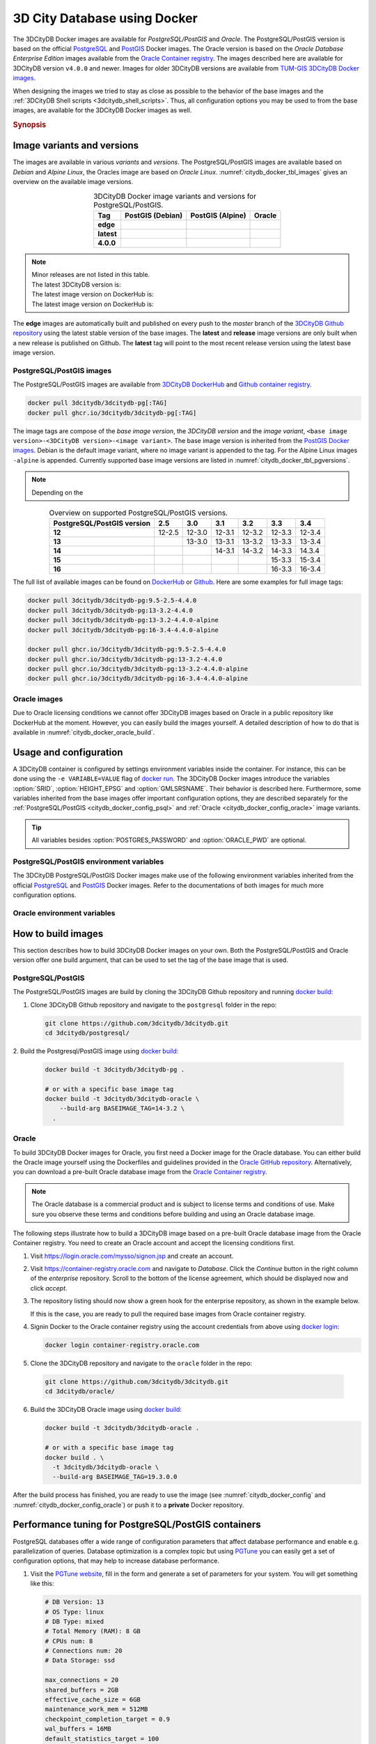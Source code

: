 .. _citydb_docker_chapter:

###############################################################################
3D City Database using Docker
###############################################################################

.. image:: ../media/citydb_docker_logo.png
  :width: 80 px
  :align: right
  :alt: 3D City Database on Docker

The 3DCityDB Docker images are available for *PostgreSQL/PostGIS* and *Oracle*.
The PostgreSQL/PostGIS version is based on the official
`PostgreSQL <postgres_hub_>`_ and
`PostGIS <postgis_hub_>`_ Docker images.
The Oracle version is based on the
*Oracle Database Enterprise Edition* images available from the
`Oracle Container registry <https://container-registry.oracle.com>`_.
The images described here are available for 3DCityDB version ``v4.0.0`` and newer.
Images for older 3DCityDB versions are available from
`TUM-GIS 3DCityDB Docker images <https://github.com/tum-gis/
3dcitydb-docker-postgis>`_.

When designing the images we tried to stay as close as possible to the behavior of
the base images and the :ref:`3DCityDB Shell scripts <3dcitydb_shell_scripts>`.
Thus, all configuration options you may be used to from the base images, are
available for the 3DCityDB Docker images as well.

.. rubric:: Synopsis

.. code-block:: bash
  :name: citydb_docker_code_synopsis_psql
  :caption: Synopsis 3DCityDB Docker PostgreSQL/PostGIS

  docker run --name 3dciytdb -p 5432:5432 -d \
      -e POSTGRES_PASSWORD=<theSecretPassword> \
      -e SRID=<EPSG code> \
      [-e HEIGHT_EPSG=<EPSG code>] \
      [-e GMLSRSNAME=<mySrsName>] \
      [-e POSTGRES_DB=<database name>] \
      [-e POSTGRES_USER=<username>] \
      [-e POSTGIS_SFCGAL=<true|false|yes|no>] \
    3dcitydb/3dcitydb-pg

.. code-block:: bash
  :name: citydb_docker_code_synopsis_oracle
  :caption: Synopsis 3DCityDB Oracle

  docker run --name 3dciytdb -p 1521:1521 -d \
      -e ORACLE_USER=<theUserName> \
      -e ORACLE_PASSWORD=<theSecretPassword> \
      -e SRID=<EPSG code> \
      [-e HEIGHT_EPSG=<EPSG code>] \
      [-e GMLSRSNAME=<mySrsName>] \
      [-e ORACLE_PDB=<pluggable database name>] \
      [-e DBVERSION=<oracle license option>] \
      [-e VERSIONING=<version-enabled>] \
    3dcitydb/3dcitydb-oracle

.. _citydb_docker_image_variants:

*******************************************************************************
Image variants and versions
*******************************************************************************

The images are available in various *variants* and *versions*. The
PostgreSQL/PostGIS images are available based on *Debian* and *Alpine Linux*,
the Oracles image are based on *Oracle Linux*.
:numref:`citydb_docker_tbl_images` gives an overview on the available image
versions.

.. list-table:: 3DCityDB Docker image variants and versions for PostgreSQL/PostGIS.
  :widths: auto
  :header-rows: 1
  :stub-columns: 1
  :align: center
  :name: citydb_docker_tbl_images

  * - Tag
    - PostGIS (Debian)
    - PostGIS (Alpine)
    - Oracle
  * - edge
    - |psql-deb-build-edge| |psql-deb-size-edge|
    - |psql-alp-build-edge| |psql-alp-size-edge|
    - |ora-build-edge| |ora-size-edge|
  * - latest
    - |psql-deb-size-latest|
    - |psql-alp-size-latest|
    - |ora-size-edge|
  * - 4.0.0
    - |psql-deb-size-v4.0.0|
    - |psql-alp-size-v4.0.0|
    - |ora-size-edge|

.. note::
  | Minor releases are not listed in this table.
  | The latest 3DCityDB version is: |version-badge-github|
  | The latest image version on DockerHub is: |version-badge-dockerhub|
  | The latest image version on DockerHub is: |version-badge-ghcr|

The **edge** images are automatically built and published on every push to the
*master* branch of the `3DCityDB Github repository <https://github.com/3dcitydb/
3dcitydb>`_
using the latest stable version of the base images.
The **latest** and **release** image versions are only built
when a new release is published on Github. The **latest** tag will point to
the most recent release version using the latest base image version.

.. _citydb_docker_image_pg:

PostgreSQL/PostGIS images
===============================================================================

The PostgreSQL/PostGIS images are available from
`3DCityDB DockerHub <https://hub.docker.com/r/3dcitydb/3dcitydb-pg>`_ and
`Github container registry <https://github.com/3dcitydb/3dcitydb/pkgs/container/3dcitydb-pg>`_.

.. code-block:: Shell

  docker pull 3dcitydb/3dcitydb-pg[:TAG]
  docker pull ghcr.io/3dcitydb/3dcitydb-pg[:TAG]

The image tags are compose of the *base image version*, the
*3DCityDB version* and the *image variant*,
``<base image version>-<3DCityDB version>-<image variant>``.
The base image version is inherited
from the `PostGIS Docker images <https://hub.docker.com/r/postgis/postgis/tags>`_.
Debian is the default image variant, where no image variant is appended to the
tag. For the Alpine Linux images ``-alpine`` is appended. Currently supported
base image versions are listed in :numref:`citydb_docker_tbl_pgversions`.

.. note:: Depending on the

.. list-table:: Overview on supported PostgreSQL/PostGIS versions.
  :widths: auto
  :header-rows: 1
  :stub-columns: 1
  :align: center
  :name: citydb_docker_tbl_pgversions

  * - PostgreSQL/PostGIS version
    - 2.5
    - 3.0
    - 3.1
    - 3.2
    - 3.3
    - 3.4
  * - 12
    - 12-2.5
    - 12-3.0
    - 12-3.1
    - 12-3.2
    - 12-3.3
    - 12-3.4
  * - 13
    -
    - 13-3.0
    - 13-3.1
    - 13-3.2
    - 13-3.3
    - 13-3.4
  * - 14
    -
    -
    - 14-3.1
    - 14-3.2
    - 14-3.3
    - 14.3.4
  * - 15
    -
    -
    -
    -
    - 15-3.3
    - 15-3.4
  * - 16
    -
    -
    -
    -
    - 16-3.3
    - 16-3.4

The full list of available images can be found on `DockerHub <https://hub.
docker.com/r/3dcitydb/3dcitydb-pg/tags?page=1&ordering=last_updated>`_ or
`Github <https://github.com/3dcitydb/3dcitydb/pkgs/container/3dcitydb-pg>`_.
Here are some examples for full image tags:

.. code-block:: shell

  docker pull 3dcitydb/3dcitydb-pg:9.5-2.5-4.4.0
  docker pull 3dcitydb/3dcitydb-pg:13-3.2-4.4.0
  docker pull 3dcitydb/3dcitydb-pg:13-3.2-4.4.0-alpine
  docker pull 3dcitydb/3dcitydb-pg:16-3.4-4.4.0-alpine

  docker pull ghcr.io/3dcitydb/3dcitydb-pg:9.5-2.5-4.4.0
  docker pull ghcr.io/3dcitydb/3dcitydb-pg:13-3.2-4.4.0
  docker pull ghcr.io/3dcitydb/3dcitydb-pg:13-3.2-4.4.0-alpine
  docker pull ghcr.io/3dcitydb/3dcitydb-pg:16-3.4-4.4.0-alpine

.. _citydb_docker_image_oracle:

Oracle images
===============================================================================

Due to Oracle licensing conditions we cannot offer 3DCityDB images based on Oracle
in a public repository like DockerHub at the
moment. However, you can easily build the images yourself. A detailed description
of how to do that is available in :numref:`citydb_docker_oracle_build`.

.. _citydb_docker_config:

*******************************************************************************
Usage and configuration
*******************************************************************************

A 3DCityDB container is configured by settings environment variables inside
the container. For instance, this can be done using the ``-e VARIABLE=VALUE``
flag of `docker run <https://docs.docker.com/engine/reference/run/#env-
environment-variables>`_. The 3DCityDB Docker images introduce the variables
:option:`SRID`, :option:`HEIGHT_EPSG` and :option:`GMLSRSNAME`. Their behavior
is described here.
Furthermore, some variables inherited from the base images offer important
configuration options, they are described separately for the
:ref:`PostgreSQL/PostGIS <citydb_docker_config_psql>` and
:ref:`Oracle <citydb_docker_config_oracle>` image variants.

.. tip:: All variables besides :option:`POSTGRES_PASSWORD` and
  :option:`ORACLE_PWD` are optional.

.. option:: SRID=<EPSG code>

  EPSG code for the 3DCityDB instance. If :option:`SRID` is not set,
  the 3DCityDB schema will not be setup in the default database and
  you will end up with a plain PostgreSQL/PostGIS or Oracle container.

.. option:: HEIGHT_EPSG=<EPSG code>

  EPSG code of the height system, omit or use 0 if unknown or
  :option:`SRID` is already 3D. This variable is used only for the automatic
  generation of :option:`GMLSRSNAME`.

.. option:: GMLSRSNAME=<mySrsName>

  If set, the automatically generated :option:`GMLSRSNAME` from :option:`SRID`
  and :option:`HEIGHT_EPSG` is overwritten. If not set, the variable will
  be created automatically like this:

  If only :option:`SRID` is set: :option:`GMLSRSNAME` =
  ``urn:ogc:def:crs:EPSG::SRID``

  If :option:`SRID` and :option:`HEIGHT_EPSG` are set:
  :option:`GMLSRSNAME` = ``urn:ogc:def:crs,crs:EPSG::SRID,crs:EPSG::HEIGHT_EPSG``

.. _citydb_docker_config_psql:

PostgreSQL/PostGIS environment variables
===============================================================================

The 3DCityDB PostgreSQL/PostGIS Docker images make use of the following
environment variables inherited from the official
`PostgreSQL <https://hub.docker.com/_/postgres>`_ and
`PostGIS <https://hub.docker.com/r/postgis/postgis>`_ Docker images. Refer to
the documentations of both images for much more configuration options.

.. option:: POSTGRES_DB=<database name>

  Sets name for the default database. If not set, the default database is named
  like :option:`POSTGRES_USER`.

.. option::  POSTGRES_USER=<username>

  Sets name for the database user, defaults to ``postgres``.

.. option:: POSTGRES_PASSWORD=<password>

  Sets the password for the database connection. This variable is **mandatory**.

.. option:: POSTGIS_SFCGAL=<true|false|yes|no>

  If set, `PostGIS SFCGAL <http://www.sfcgal.org/>`_ support is
  enabled. **Note:** SFCGAL may not be available in some older
  Alpine based images (PostgresSQL ``< v12``). Refer to the
  `official PostGIS Docker docs <https://hub.docker.com/r/postgis/postgis>`_ for more details.
  Setting the variable on those images will have no effect.

.. _citydb_docker_config_oracle:

Oracle environment variables
===============================================================================

.. option:: DBUSER=<username>

  The database user name of the 3DCityDB instance to be created. The default value
  is 'citydb'.

.. option:: ORACLE_PWD=<password>

  The database password of the 3DCityDB instance to be created. This variable is
  mandatory.

.. option:: ORACLE_PDB=<pluggable database name>

  set the name of the pluggable database (PDB) that should be used (default:
  'ORCLPDB1'). Requires Oracle 12c or higher.

.. option:: VERSIONING=<version-enabled>

  'yes' or 'no' (default value) to specify whether the 3DCityDB instance should be
  versioned-enabled based on the Oracle's Workspace Manager.

.. _citydb_docker_build:

*******************************************************************************
How to build images
*******************************************************************************

This section describes how to build 3DCityDB Docker images on your own. Both
the PostgreSQL/PostGIS and Oracle version offer one build argument, that can
be used to set the tag of the base image that is used.

.. option:: BASEIMAGE_TAG=<tag of the base image>

  Tag of the base image that is used for the build. Available tags can be
  found on DockerHub for the `PostgreSQL/PostGIS images <https://registry.hub.
  docker.com/r/postgis/postgis/tags?page=1&ordering=last_updated>`_ and in
  the `Oracle container registry <https://container-registry.oracle.com>`_.


.. _citydb_docker_psql_build:

PostgreSQL/PostGIS
===============================================================================

The PostgreSQL/PostGIS images are build by cloning the 3DCityDB Github repository
and running `docker build <https://docs.docker.com/engine/reference/commandline
/build/>`_:

1. Clone 3DCityDB Github repository and navigate to the ``postgresql`` folder in
   the repo:

   .. code-block:: bash

    git clone https://github.com/3dcitydb/3dcitydb.git
    cd 3dcitydb/postgresql/

2. Build the Postgresql/PostGIS image using `docker build <https://docs.docker.com
/engine/reference/commandline/build/>`_:

  .. code-block:: bash

    docker build -t 3dcitydb/3dcitydb-pg .

    # or with a specific base image tag
    docker build -t 3dcitydb/3dcitydb-oracle \
        --build-arg BASEIMAGE_TAG=14-3.2 \
      .

.. _citydb_docker_oracle_build:

Oracle
===============================================================================

To build 3DCityDB Docker images for Oracle, you first need a Docker image for
the Oracle database. You can either build the Oracle image yourself using the
Dockerfiles and guidelines provided in the `Oracle GitHub repository <https://github.com/oracle/docker-images>`_.
Alternatively, you can download a pre-built Oracle database image from the
`Oracle Container registry <https://container-registry.oracle.com>`_.

.. note::
  The Oracle database is a commercial product and is subject to license terms
  and conditions of use. Make sure you observe these terms and conditions before
  building and using an Oracle database image.

The following steps illustrate how to build a 3DCityDB image based on a pre-built
Oracle database image from the Oracle Container registry. You need to create
an Oracle account and accept the licensing conditions first.

1. Visit https://login.oracle.com/mysso/signon.jsp and create an account.

2. Visit https://container-registry.oracle.com and navigate to *Database*.
   Click the *Continue* button in the right column of the *enterprise* repository.
   Scroll to the bottom of the license agreement, which should be displayed
   now and click *accept*.

3. The repository listing should now show a green hook for the enterprise
   repository, as shown in the example below.
   |oracle-license|

   If this is the case, you are ready to pull the required base images from
   Oracle container registry.

4. Signin Docker to the Oracle container registry using the account credentials
   from above using `docker login <https://docs.docker.com/engine/reference
   /commandline/login/>`_:

   .. code-block:: bash

    docker login container-registry.oracle.com

5. Clone the 3DCityDB repository and navigate to the ``oracle`` folder in the
   repo:

  .. code-block:: bash

    git clone https://github.com/3dcitydb/3dcitydb.git
    cd 3dcitydb/oracle/

6. Build the 3DCityDB Oracle image using `docker build <https://docs.docker.com
   /engine/reference/commandline/build/>`_:

   .. code-block:: bash

    docker build -t 3dcitydb/3dcitydb-oracle .

    # or with a specific base image tag
    docker build . \
      -t 3dcitydb/3dcitydb-oracle \
      --build-arg BASEIMAGE_TAG=19.3.0.0

After the build process has finished, you are ready to use the image
(see :numref:`citydb_docker_config` and :numref:`citydb_docker_config_oracle`)
or push it to a **private** Docker repository.

*******************************************************************************
Performance tuning for PostgreSQL/PostGIS containers
*******************************************************************************

PostgreSQL databases offer a wide range of configuration parameters that
affect database performance and enable e.g. parallelization of queries.
Database optimization is a complex topic but using `PGTune <https://pgtune.
leopard.in.ua/#/>`_ you can easily get a set of configuration options,
that may help to increase database performance.

1. Visit the `PGTune website <https://pgtune.leopard.in.ua/#/>`_, fill in the
   form and generate a set of parameters for your system. You will get
   something like this:

   .. code-block:: text

    # DB Version: 13
    # OS Type: linux
    # DB Type: mixed
    # Total Memory (RAM): 8 GB
    # CPUs num: 8
    # Connections num: 20
    # Data Storage: ssd

    max_connections = 20
    shared_buffers = 2GB
    effective_cache_size = 6GB
    maintenance_work_mem = 512MB
    checkpoint_completion_target = 0.9
    wal_buffers = 16MB
    default_statistics_target = 100
    random_page_cost = 1.1
    effective_io_concurrency = 200
    work_mem = 13107kB
    min_wal_size = 1GB
    max_wal_size = 4GB
    max_worker_processes = 8
    max_parallel_workers_per_gather = 4
    max_parallel_workers = 8
    max_parallel_maintenance_workers = 4

2. Pass these configuration parameters to ``postgres`` (see emphasized line)
   using the  the ``-c`` option when starting your 3DCityDB container with
   `docker run <https://docs.docker.com/engine/reference/run>`_.

   .. code-block:: bash
     :emphasize-lines: 4

     docker run -d -i -t --name citydb -p 5432:5342 \
       -e SRID=25832 \
       -e POSTGRES_PASSWORD=changeMe \
     3dcitydb/3dcitydb-pg postgres \
       -c max_connections=20 \
       -c shared_buffers=2GB \
       -c effective_cache_size=6GB \
       -c maintenance_work_mem=512MB \
       -c checkpoint_completion_target=0.9 \
       -c wal_buffers=16MB \
       -c default_statistics_target=100 \
       -c random_page_cost=1.1 \
       -c effective_io_concurrency=200 \
       -c work_mem=13107kB \
       -c min_wal_size=1GB \
       -c max_wal_size=4GB \
       -c max_worker_processes=8 \
       -c max_parallel_workers_per_gather=4 \
       -c max_parallel_workers=8 \
       -c max_parallel_maintenance_workers=4

*******************************************************************************
Creating 3DCityDB Docker images including data
*******************************************************************************

In general, it is **not recommended** to store data directly inside a Docker image
and use `docker volumes <https://docs.docker.com/storage/volumes/>`_ instead.
Volumes are the preferred mechanism for persisting data generated by and used by
Docker containers.
However, for some use-cases it can be very handy to create a Docker image including
data. For instance, if you have automated tests operating on the exact same
data every time or you want to prepare a 3DCityDB image including data for a
lecture or workshop, that will run out of the box, without having to import
data first.

.. warning:: The practise described here has many drawbacks and is a potential
  security threat. It should not be performed with sensitive data!

Here is how to create an image with data:

1. Choose a 3DCityDB image that is suitable for you purpose. You will not be able
   to change the image version later, as you could easily do when using volumes
   (the default). Available versions are listed in :ref:`citydb_docker_image_variants`.
   To update an image with data, it has to be recreated from scrap using the
   desired/updated base image.

2. Create a Docker network and start a 3DCityDB Docker container:

  .. code-block:: bash

    docker network create citydb-net

    docker run -d --name citydbTemp \
      --network citydb-net \
      -e "PGDATA=/mydata" \
      -e "POSTGRES_PASSWORD=changeMe" \
      -e "SRID=25832" \
    3dcitydb/3dcitydb-pg:latest-alpine

  .. warning:: The database credentials and settings provided in this step
    cannot be changed when later on creating containers from this image!

    Note down the database connection credentials (db name, username, password)
    or you won't be able to access the content later.

2. Import data to the container. For this example we are using the
   :download:`LoD3 Railway dataset <https://github.com/3dcitydb/importer-exporter/raw/master/resources/samples/Railway%20Scene/Railway_Scene_LoD3.zip>` and the
   :ref:`3DCityDB Importer/Exporter Docker image<impexp_docker_chapter>`:

  .. code-block:: bash

    docker run -i -t --rm --name impexp \
        --network citydb-net \
        -v /d/temp:/data \
      3dcitydb/impexp:latest-alpine import \
        -H citydbTemp \
        -d postgres \
        -u postgres \
        -p changeMe \
        /data/Railway_Scene_LoD3.zip

3. Stop the running 3DCityDB container, remove the network and commit it
   to an image:

  .. code-block:: bash

    docker stop citydbTemp
    docker network rm citydb-net
    docker commit citydbTemp 3dcitydb/3dcitydb-pg:4.1.0-alpine-railwayScene_LoD3

4. Remove the 3DCityDB container:

  .. code-block:: bash

    docker rm -f -v citydbTemp

We have now created a 3DCityDB image that contains data that can e.g. be pushed to a
Docker registry or exported as TAR.
When creating containers from this image, it is not required to specify any configuration
parameter as you usually would, when creating a fresh 3DCityDB container.

.. code-block:: bash

  docker run --name cdbWithData --rm -p 5432:5432 \
    3dcitydb/3dcitydb-pg:4.1.0-alpine-railwayScene_LoD3

To connect to the database, use the credentials you set in step 2. The following example
lists the tables of the DB running in the container using ``psql``.

.. code-block:: console

  $ export PGPASSWORD=postgres
  $ query='SELECT COUNT(*) FROM citydb.cityobject;'
  $ psql -h localhost -p 5432 -U postgres -d postgres -c "$query"

  count
  -------
    231
  (1 row)

.. Links ----------------------------------------------------------------------

.. _postgres_hub: https://github.com/docker-library/postgres/
.. _postgis_hub: https://github.com/postgis/docker-postgis/

.. Images ---------------------------------------------------------------------

.. version badges

.. |version-badge-github| image:: https://img.shields.io/github/v/release/3dcitydb/3dcitydb?label=Github&logo=github
  :target: https://github.com/3dcitydb/3dcitydb/releases

.. |version-badge-dockerhub| image:: https://img.shields.io/docker/v/3dcitydb/3dcitydb-pg?label=Docker%20Hub&logo=docker&logoColor=white&sort=semver
  :target: https://hub.docker.com/r/3dcitydb/3dcitydb-pg/tags

.. |version-badge-ghcr| image:: https://ghcr-badge.egpl.dev/3dcitydb/3dcitydb-pg/latest_tag?trim=major&label=latest
  :target: https://github.com/3dcitydb/3dcitydb/pkgs/container/3dcitydb-pg

.. Oracle license

.. |oracle-license| image:: ../media/citydb_oracle_license.jpg

.. edge

.. |psql-deb-build-edge| image:: https://img.shields.io/github/actions/workflow/status/
  3dcitydb/3dcitydb/psql-docker-build-push-edge.yml?label=Debian&
  style=flat-square&logo=Docker&logoColor=white
  :target: https://hub.docker.com/r/3dcitydb/3dcitydb-pg/tags?page=1&ordering=last_updated

.. |psql-deb-size-edge| image:: https://img.shields.io/docker/image-size/
  3dcitydb/3dcitydb-pg/edge?label=image%20size&logo=Docker&logoColor=white&style=flat-square
  :target: https://hub.docker.com/r/3dcitydb/3dcitydb-pg/tags?page=1&ordering=last_updated

.. |psql-alp-build-edge| image:: https://img.shields.io/github/actions/workflow/status/
  3dcitydb/3dcitydb/psql-docker-build-push-edge.yml?label=Alpine&
  style=flat-square&logo=Docker&logoColor=white
  :target: https://hub.docker.com/r/3dcitydb/3dcitydb-pg/tags?page=1&ordering=last_updated

.. |psql-alp-size-edge| image:: https://img.shields.io/docker/image-size/
  3dcitydb/3dcitydb-pg/edge-alpine?label=image%20size&logo=Docker&logoColor=white&
  style=flat-square
  :target: https://hub.docker.com/r/3dcitydb/3dcitydb-pg/tags?page=1&ordering=last_updated

.. |ora-build-edge| image:: https://img.shields.io/github/actions/workflow/status/
  3dcitydb/3dcitydb/oracle-docker-build-edge.yml?label=Oracle%20Linux&
  style=flat-square&logo=Docker&logoColor=white

.. |ora-size-edge| image:: https://img.shields.io/static/v1?label=image%20size&message=
  %3E3%20GB&color=blue&style=flat-square&logo=Docker&logoColor=white

.. latest

.. |psql-deb-size-latest| image:: https://img.shields.io/docker/image-size/
  3dcitydb/3dcitydb-pg/latest?label=image%20size&logo=Docker&logoColor=white&style=flat-square
  :target: https://hub.docker.com/r/3dcitydb/3dcitydb-pg/tags?page=1&ordering=last_updated

.. |psql-alp-size-latest| image:: https://img.shields.io/docker/image-size/
  3dcitydb/3dcitydb-pg/latest-alpine?label=image%20size&logo=Docker&logoColor=white&
  style=flat-square
  :target: https://hub.docker.com/r/3dcitydb/3dcitydb-pg/tags?page=1&ordering=last_updated

.. 4.0.0

.. |psql-deb-size-v4.0.0| image:: https://img.shields.io/docker/image-size/
  3dcitydb/3dcitydb-pg/14-3.2-4.0.0?label=image%20size&logo=Docker&logoColor=white&style=flat-square
  :target: https://hub.docker.com/r/3dcitydb/3dcitydb-pg

.. |psql-alp-size-v4.0.0| image:: https://img.shields.io/docker/image-size/
  3dcitydb/3dcitydb-pg/14-3.2-4.0.0-alpine?label=image%20size&logo=Docker&logoColor=white&
  style=flat-square
  :target: https://hub.docker.com/r/3dcitydb/3dcitydb-pg
